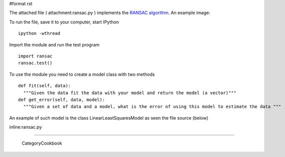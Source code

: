 #format rst

The attached file ( attachment:ransac.py ) implements the `RANSAC algorithm <http://en.wikipedia.org/wiki/RANSAC>`_. An example image:


.. image:: images/Cookbook/RANSAC/ransac.png

To run the file, save it to your computer, start IPython

::

   ipython -wthread

Import the module and run the test program

::

   import ransac
   ransac.test()

To use the module you need to create a model class with two methods

::

   def fit(self, data):
     """Given the data fit the data with your model and return the model (a vector)"""
   def get_error(self, data, model):
     """Given a set of data and a model, what is the error of using this model to estimate the data """

An example of such model is the class LinearLeastSquaresModel as seen the file source (below)

inline:ransac.py

-------------------------



  CategoryCookbook

